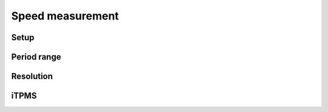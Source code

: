 Speed measurement
=================

.. jupyter-execute::
    :hide-code:

    %config InlineBackend.figure_format = 'svg'
    import schemdraw
    from schemdraw import elements as elm
    from schemdraw import flow
    import numpy as np
    from matplotlib import pyplot
    from IPython.display import Latex
    from prettytable import PrettyTable

    def calculate(speed, poles, circumference):
        return 1 / ((speed / 3.6 / circumference) * poles)

Setup
-----

.. jupyter-execute::
    :hide-code:

    wheel_diameter = (30 * 2.54) / 100  # wheel diameter in meters
    wheel_circumference = wheel_diameter * 3.141592

Period range
------------

.. jupyter-execute::
    :hide-code:

    speed_values = [1, 3, 8, 15, 20, 30, 40, 50, 60, 70]
    pole_count = [1, 2, 4, 6, 16, 30]

    table = PrettyTable()
    table.field_names = ["Speed / Poles"] + pole_count
    for speed in speed_values:
        periods = []
        for poles in pole_count:
            period = calculate(speed, poles, wheel_circumference)
            periods.append(f"{period * 1000:.04f} ms")
        table.add_row([f"{speed} km/h"] + periods)

    print(table)

Resolution
----------

.. jupyter-execute::
    :hide-code:

    table = PrettyTable()
    table.field_names = ["Speed / Poles"] + pole_count
    for speed in speed_values:
        periods = []
        for poles in pole_count:
            period1 = calculate(speed, poles, wheel_circumference)
            period2 = calculate(speed + 0.1, poles, wheel_circumference)
            periods.append(f"{(period1-period2) * 1000:.04f} ms")
        table.add_row([f"{speed} km/h"] + periods)

    print(table)

iTPMS
-----

.. jupyter-execute::
    :hide-code:

    wheel_diameter_delta = 0.005 * 2
    deflated_circumference = (wheel_diameter - wheel_diameter_delta) * 3.141592

    table = PrettyTable()
    table.field_names = ["Speed / Poles"] + pole_count

    for speed in speed_values:
        periods = []
        for poles in pole_count:
            difference = calculate(speed, poles, wheel_circumference) - calculate(speed, poles, deflated_circumference)
            periods.append(f"{difference * 1000:.04f} ms")
        table.add_row([f"{speed} km/h"] + periods)

    print(table)
